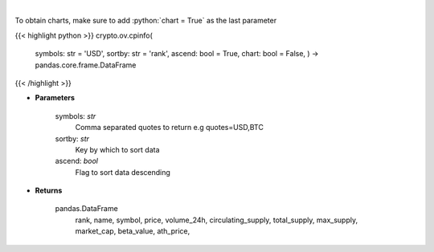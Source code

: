.. role:: python(code)
    :language: python
    :class: highlight

|

.. raw:: html

    <h3>
    > Returns basic coin information for all coins from CoinPaprika API [Source: CoinPaprika]
    </h3>

To obtain charts, make sure to add :python:`chart = True` as the last parameter

{{< highlight python >}}
crypto.ov.cpinfo(
    symbols: str = 'USD',
    sortby: str = 'rank',
    ascend: bool = True,
    chart: bool = False,
    ) -> pandas.core.frame.DataFrame
{{< /highlight >}}

* **Parameters**

    symbols: *str*
        Comma separated quotes to return e.g quotes=USD,BTC
    sortby: *str*
        Key by which to sort data
    ascend: *bool*
        Flag to sort data descending

    
* **Returns**

    pandas.DataFrame
        rank, name, symbol, price, volume\_24h, circulating\_supply, total\_supply,
        max\_supply, market\_cap, beta\_value, ath\_price,
    